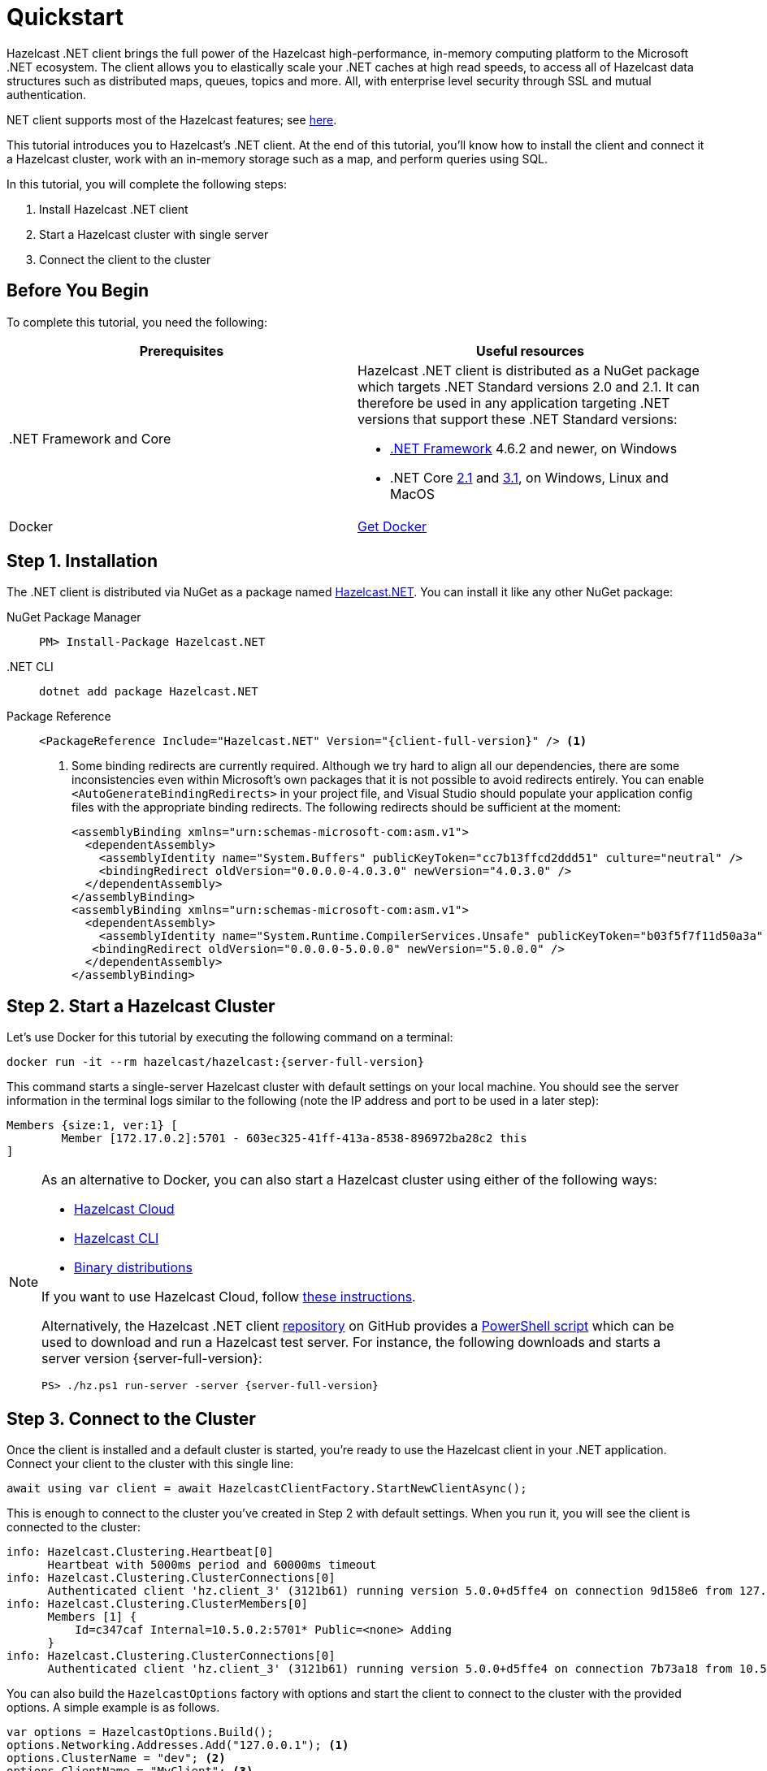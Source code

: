 = Quickstart
:description: This tutorial introduces you to Hazelcast's .NET client. At the end of this tutorial, you'll know how to install the client and connect it a Hazelcast cluster, work with an in-memory storage such as a map, and perform queries using SQL.

Hazelcast .NET client brings the full power of the Hazelcast high-performance, in-memory computing platform to the Microsoft .NET ecosystem.
The client allows you to elastically scale your .NET caches at high read speeds, to access all of Hazelcast data structures
such as distributed maps, queues, topics and more. All, with enterprise level security through SSL and mutual authentication.

.NET client supports most of the Hazelcast features; see https://hazelcast.com/clients/dotnet/#client-features[here].

{description}

In this tutorial, you will complete the following steps:

. Install Hazelcast .NET client
. Start a Hazelcast cluster with single server
. Connect the client to the cluster

== Before You Begin

To complete this tutorial, you need the following:

[cols="1a,1a"]
|===
|Prerequisites|Useful resources

|&#46;NET Framework and Core
|Hazelcast .NET client is distributed as a NuGet package which targets .NET Standard versions 2.0 and 2.1.
It can therefore be used in any application targeting .NET versions that support these .NET Standard versions:

* https://dotnet.microsoft.com/en-us/download/dotnet-framework[.NET Framework] 4.6.2 and newer, on Windows
* .NET Core https://dotnet.microsoft.com/en-us/download/dotnet/2.1[2.1] and https://dotnet.microsoft.com/en-us/download/dotnet/3.1[3.1], on Windows, Linux and MacOS

|Docker
|https://docs.docker.com/get-docker/[Get Docker]
|===

== Step 1. Installation

The .NET client is distributed via NuGet as a package named https://www.nuget.org/packages/Hazelcast.Net/[Hazelcast.NET].
You can install it like any other NuGet package:

[tabs] 
==== 
NuGet Package Manager:: 
+ 
--
[source,shell]
----
PM> Install-Package Hazelcast.NET
----
--

.NET CLI::
+
[source,shell]
----
dotnet add package Hazelcast.NET
----

Package Reference::
+
[source,csharp,subs="attributes+"]
----
<PackageReference Include="Hazelcast.NET" Version="{client-full-version}" /> <1>
----
<1> Some binding redirects are currently required. Although we try hard to align all our dependencies,
there are some inconsistencies even within Microsoft's own packages that it is not possible to avoid redirects entirely.
You can enable `<AutoGenerateBindingRedirects>` in your project file, and Visual Studio should populate your
application config files with the appropriate binding redirects. The following redirects should be sufficient at the moment:
+
[source,xml]
----
<assemblyBinding xmlns="urn:schemas-microsoft-com:asm.v1">
  <dependentAssembly>
    <assemblyIdentity name="System.Buffers" publicKeyToken="cc7b13ffcd2ddd51" culture="neutral" />
    <bindingRedirect oldVersion="0.0.0.0-4.0.3.0" newVersion="4.0.3.0" />
  </dependentAssembly>
</assemblyBinding>
<assemblyBinding xmlns="urn:schemas-microsoft-com:asm.v1">
  <dependentAssembly>
    <assemblyIdentity name="System.Runtime.CompilerServices.Unsafe" publicKeyToken="b03f5f7f11d50a3a" culture="neutral" />
   <bindingRedirect oldVersion="0.0.0.0-5.0.0.0" newVersion="5.0.0.0" />
  </dependentAssembly>
</assemblyBinding>
----
====


== Step 2. Start a Hazelcast Cluster

Let's use Docker for this tutorial by executing the following command on a terminal:

[source,shell,subs="attributes+"]
----
docker run -it --rm hazelcast/hazelcast:{server-full-version}
----

This command starts a single-server Hazelcast cluster with default settings on your local machine.
You should see the server information in the terminal logs similar to the following (note the IP address and port to be used in a later step):

[source,shell]
----
Members {size:1, ver:1} [
	Member [172.17.0.2]:5701 - 603ec325-41ff-413a-8538-896972ba28c2 this
]
----

[NOTE]
====
As an alternative to Docker, you can also start a Hazelcast cluster using either of the following ways:

* xref:cloud:getting-started.adoc[Hazelcast Cloud]
* xref:hazelcast:getting-started:quickstart.adoc[Hazelcast CLI]
* xref:hazelcast:getting-started:get-started-binary.adoc[Binary distributions]

If you want to use Hazelcast Cloud, follow xref:cloud:net-client.adoc[these instructions].

Alternatively, the Hazelcast .NET client https://github.com/hazelcast/hazelcast-csharp-client[repository] on GitHub provides a
https://docs.microsoft.com/en-us/powershell/scripting/install/installing-powershell?view=powershell-7.2[PowerShell script] which can be used to download and run a Hazelcast test server. For instance, the following downloads and starts a server version {server-full-version}:

[source,shell,subs="attributes+"]
----
PS> ./hz.ps1 run-server -server {server-full-version}
----
====

== Step 3. Connect to the Cluster

Once the client is installed and a default cluster is started, you're ready to use the Hazelcast client in your .NET application.
Connect your client to the cluster with this single line:

[source,csharp]
----
await using var client = await HazelcastClientFactory.StartNewClientAsync();
----

This is enough to connect to the cluster you've created in Step 2 with default settings. When you run it, you will see the client is connected to the cluster:

[source,shell,subs="attributes+"]
----
info: Hazelcast.Clustering.Heartbeat[0]
      Heartbeat with 5000ms period and 60000ms timeout
info: Hazelcast.Clustering.ClusterConnections[0]
      Authenticated client 'hz.client_3' (3121b61) running version 5.0.0+d5ffe4 on connection 9d158e6 from 127.0.0.1:54260 to member c347caf at 127.0.0.1:5701 of cluster 'dev' (9d4d52e) running version {server-full-version}.
info: Hazelcast.Clustering.ClusterMembers[0]
      Members [1] {
          Id=c347caf Internal=10.5.0.2:5701* Public=<none> Adding
      }
info: Hazelcast.Clustering.ClusterConnections[0]
      Authenticated client 'hz.client_3' (3121b61) running version 5.0.0+d5ffe4 on connection 7b73a18 from 10.5.0.2:54261 to member c347caf at 10.5.0.2:5701 of cluster 'dev' (9d4d52e) running version {server-full-version}.
----

You can also build the `HazelcastOptions` factory with options and start the client to connect to the cluster with the provided options.
A simple example is as follows.

[source,csharp]
----
var options = HazelcastOptions.Build();
options.Networking.Addresses.Add("127.0.0.1"); <1>
options.ClusterName = "dev"; <2>
options.ClientName = "MyClient"; <3>

await using var client = await HazelcastClientFactory.StartNewClientAsync(options); <4>
----
<1> IP addresses of one or more servers in the cluster. For this example, this is the localhost (127.0.0.1) from Step 2 since you've created a single-server cluster on your local machine.
If you have multiple servers, you can provide their addresses separated by comma. The client uses the addresses provided here to find and connect
to a running cluster member server. It is still enough to provide only one server's IP address; this initial member then sends the list of other members to the client.
<2> Name of the Hazelcast cluster. You've started a cluster with default settings in Step 2, which assigns the default name `dev` to the cluster. So you don't need to explicitly provide it. However,
if you created a cluster with a name different than the default one, you need to provide that cluster name here.
<3> Name for your client, which is optional. This may be useful when you want to monitor your client on, for example, Hazelcast Management Center to easily spot the name of the client.

See the xref:configuration:connections.adoc[configuration] for more options available for the .NET client.

== Next Steps

See xref:configuration:overview.adoc[here] on how to configure and fine-tune your client.

See also the https://docs.hazelcast.com/tutorials/csharp-client-getting-started[.NET Client Getting Started Tutorial].
